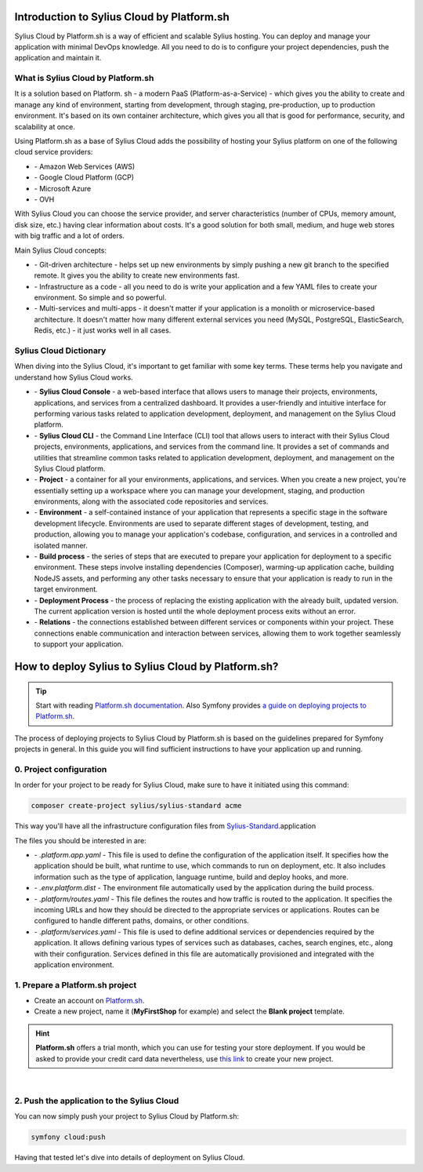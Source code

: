 Introduction to Sylius Cloud by Platform.sh
===========================================

Sylius Cloud by Platform.sh is a way of efficient and scalable Sylius hosting. You can deploy and manage your application
with minimal DevOps knowledge. All you need to do is to configure your project dependencies, push the application and maintain it.

What is Sylius Cloud by Platform.sh
-----------------------------------

It is a solution based on Platform. sh - a modern PaaS (Platform-as-a-Service) - which gives you the ability to create
and manage any kind of environment, starting from development, through staging, pre-production, up to production environment.
It's based on its own container architecture, which gives you all that is good for performance, security, and scalability at once.

Using Platform.sh as a base of Sylius Cloud adds the possibility of hosting your Sylius platform on one of the following cloud service providers:

- \- Amazon Web Services (AWS)
- \- Google Cloud Platform (GCP)
- \- Microsoft Azure
- \- OVH

With Sylius Cloud you can choose the service provider, and server characteristics (number of CPUs, memory amount, disk size, etc.)
having clear information about costs. It's a good solution for both small, medium, and huge web stores with big traffic and a lot of orders.

Main Sylius Cloud concepts:

- \- Git-driven architecture - helps set up new environments by simply pushing a new git branch to the specified remote. It gives you the ability to create new environments fast.
- \- Infrastructure as a code - all you need to do is write your application and a few YAML files to create your environment. So simple and so powerful.
- \- Multi-services and multi-apps - it doesn't matter if your application is a monolith or microservice-based architecture. It doesn't matter how many different external services you need (MySQL, PostgreSQL, ElasticSearch, Redis, etc.) - it just works well in all cases.

Sylius Cloud Dictionary
-----------------------

When diving into the Sylius Cloud, it's important to get familiar with some key terms. These terms help you navigate and understand how Sylius Cloud works.

- \- **Sylius Cloud Console** - a web-based interface that allows users to manage their projects, environments, applications, and services from a centralized dashboard. It provides a user-friendly and intuitive interface for performing various tasks related to application development, deployment, and management on the Sylius Cloud platform.
- \- **Sylius Cloud CLI** - the Command Line Interface (CLI) tool that allows users to interact with their Sylius Cloud projects, environments, applications, and services from the command line. It provides a set of commands and utilities that streamline common tasks related to application development, deployment, and management on the Sylius Cloud platform.
- \- **Project** - a container for all your environments, applications, and services. When you create a new project, you're essentially setting up a workspace where you can manage your development, staging, and production environments, along with the associated code repositories and services.
- \- **Environment** - a self-contained instance of your application that represents a specific stage in the software development lifecycle. Environments are used to separate different stages of development, testing, and production, allowing you to manage your application's codebase, configuration, and services in a controlled and isolated manner.
- \- **Build process** - the series of steps that are executed to prepare your application for deployment to a specific environment. These steps involve installing dependencies (Composer), warming-up application cache, building NodeJS assets, and performing any other tasks necessary to ensure that your application is ready to run in the target environment.
- \- **Deployment Process** - the process of replacing the existing application with the already built, updated version. The current application version is hosted until the whole deployment process exits without an error.
- \- **Relations** - the connections established between different services or components within your project. These connections enable communication and interaction between services, allowing them to work together seamlessly to support your application.

How to deploy Sylius to Sylius Cloud by Platform.sh?
====================================================

.. tip::

    Start with reading `Platform.sh documentation <https://docs.platform.sh/frameworks/symfony.html>`_.
    Also Symfony provides `a guide on deploying projects to Platform.sh <https://symfony.com/doc/current/deployment/platformsh.html>`_.

The process of deploying projects to Sylius Cloud by Platform.sh is based on the guidelines prepared for Symfony projects in general.
In this guide you will find sufficient instructions to have your application up and running.

0. Project configuration
------------------------

In order for your project to be ready for Sylius Cloud, make sure to have it initiated using this command:

.. code-block:: bash

    composer create-project sylius/sylius-standard acme

This way you'll have all the infrastructure configuration files from `Sylius-Standard <https://github.com/Sylius/Sylius-Standard>`_.application

The files you should be interested in are:

- \- `.platform.app.yaml` - This file is used to define the configuration of the application itself. It specifies how the application should be built, what runtime to use, which commands to run on deployment, etc. It also includes information such as the type of application, language runtime, build and deploy hooks, and more.
- \- `.env.platform.dist` - The environment file automatically used by the application during the build process.
- \- `.platform/routes.yaml` - This file defines the routes and how traffic is routed to the application. It specifies the incoming URLs and how they should be directed to the appropriate services or applications. Routes can be configured to handle different paths, domains, or other conditions.
- \- `.platform/services.yaml` - This file is used to define additional services or dependencies required by the application. It allows defining various types of services such as databases, caches, search engines, etc., along with their configuration. Services defined in this file are automatically provisioned and integrated with the application environment.

1. Prepare a Platform.sh project
--------------------------------

* Create an account on `Platform.sh <https://platform.sh/>`_.

* Create a new project, name it (**MyFirstShop** for example) and select the **Blank project** template.

.. hint::

    **Platform.sh** offers a trial month, which you can use for testing your store deployment. If you would be asked to
    provide your credit card data nevertheless, use `this link <https://accounts.platform.sh/platform/trial/general/setup>`_
    to create your new project.

.. image:: /_images/getting-started-with-sylius/platform-sh-project.png
    :scale: 55%
    :align: center

|

2. Push the application to the Sylius Cloud
-------------------------------------------

You can now simply push your project to Sylius Cloud by Platform.sh:

.. code-block:: bash

    symfony cloud:push

Having that tested let's dive into details of deployment on Sylius Cloud.
